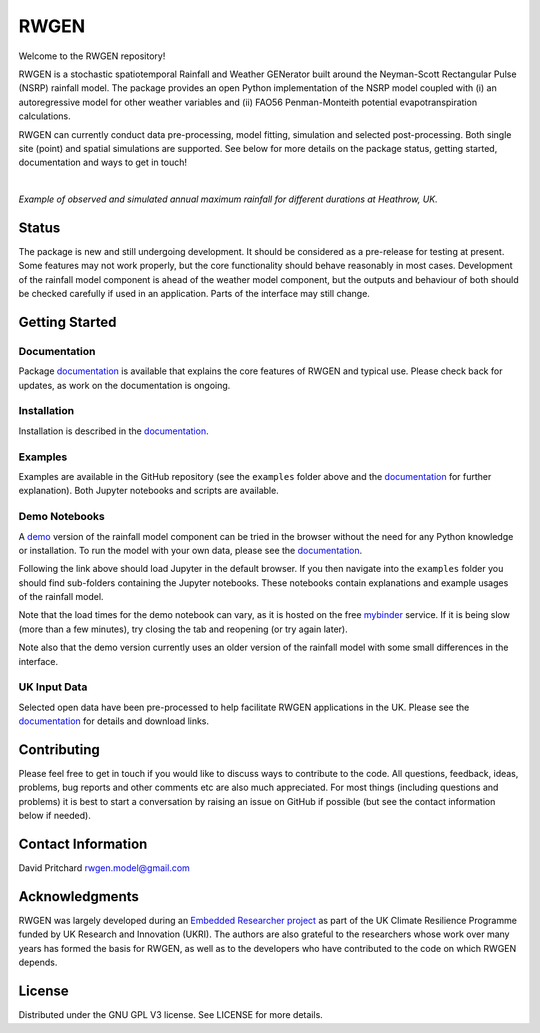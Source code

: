RWGEN
=====

Welcome to the RWGEN repository!

RWGEN is a stochastic spatiotemporal Rainfall and Weather GENerator built
around the Neyman-Scott Rectangular Pulse (NSRP) rainfall model. The package
provides an open Python implementation of the NSRP model coupled with (i) an
autoregressive model for other weather variables and (ii) FAO56 Penman-Monteith
potential evapotranspiration calculations.

RWGEN can currently conduct data pre-processing, model fitting, simulation and
selected post-processing. Both single site (point) and spatial simulations are
supported. See below for more details on the package status, getting started,
documentation and ways to get in touch!

|

.. image:: ./docs/_static/amax_example.png
  :width: 600
  :align: center

*Example of observed and simulated annual maximum rainfall for different
durations at Heathrow, UK.*

Status
------

The package is new and still undergoing development. It should be considered
as a pre-release for testing at present. Some features may not work properly,
but the core functionality should behave reasonably in most cases. Development
of the rainfall model component is ahead of the weather model component, but
the outputs and behaviour of both should be checked carefully if used in an
application. Parts of the interface may still change.

Getting Started
---------------

Documentation
~~~~~~~~~~~~~

Package `documentation`_ is available that explains the core features of RWGEN
and typical use. Please check back for updates, as work on the documentation
is ongoing.

.. _documentation: https://rwgen1.github.io/rwgen/html/index.html

Installation
~~~~~~~~~~~~

Installation is described in the `documentation`_.

Examples
~~~~~~~~

Examples are available in the GitHub repository (see the ``examples`` folder
above and the `documentation`_ for further explanation). Both Jupyter notebooks
and scripts are available.

Demo Notebooks
~~~~~~~~~~~~~~

A `demo`_ version of the rainfall model component can be tried in the browser
without the need for any Python knowledge or installation. To run the model
with your own data, please see the `documentation`_.

.. _demo: https://mybinder.org/v2/gh/davidpritchard1/rwgen-demo/HEAD

Following the link above should load Jupyter in the default browser. If you
then navigate into the ``examples`` folder you should find sub-folders
containing the Jupyter notebooks. These notebooks contain explanations and
example usages of the rainfall model.

Note that the load times for the demo notebook can vary, as it is hosted on the
free `mybinder`_ service. If it is being slow (more than a few minutes), try
closing the tab and reopening (or try again later).

.. _mybinder: https://mybinder.org/

Note also that the demo version currently uses an older version of the rainfall
model with some small differences in the interface.

UK Input Data
~~~~~~~~~~~~~

Selected open data have been pre-processed to help facilitate RWGEN
applications in the UK. Please see the `documentation`_ for details and
download links.

Contributing
------------

Please feel free to get in touch if you would like to discuss ways to
contribute to the code. All questions, feedback, ideas, problems, bug reports
and other comments etc are also much appreciated. For most things (including
questions and problems) it is best to start a conversation by raising an issue
on GitHub if possible (but see the contact information below if needed).

Contact Information
-------------------

David Pritchard
rwgen.model@gmail.com

Acknowledgments
---------------

RWGEN was largely developed during an `Embedded Researcher project`_ as part
of the UK Climate Resilience Programme funded by UK Research and Innovation
(UKRI). The authors are also grateful to the researchers whose work over many
years has formed the basis for RWGEN, as well as to the developers who have
contributed to the code on which RWGEN depends.

.. _Embedded Researcher project: https://www.ukclimateresilience.org/projects/facilitating-stochastic-simulation-for-uk-climate-resilience/

License
-------

Distributed under the GNU GPL V3 license. See LICENSE for more details.

